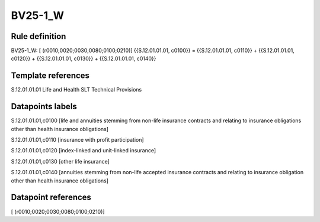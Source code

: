 ========
BV25-1_W
========

Rule definition
---------------

BV25-1_W: [ (r0010;0020;0030;0080;0100;0210)] {{S.12.01.01.01, c0100}} = {{S.12.01.01.01, c0110}} + {{S.12.01.01.01, c0120}} + {{S.12.01.01.01, c0130}} + {{S.12.01.01.01, c0140}}


Template references
-------------------

S.12.01.01.01 Life and Health SLT Technical Provisions


Datapoints labels
-----------------

S.12.01.01.01,c0100 [life and annuities stemming from non-life insurance contracts and relating to insurance obligations other than health insurance obligations]

S.12.01.01.01,c0110 [insurance with profit participation]

S.12.01.01.01,c0120 [index-linked and unit-linked insurance]

S.12.01.01.01,c0130 [other life insurance]

S.12.01.01.01,c0140 [annuities stemming from non-life accepted insurance contracts and relating to insurance obligation other than health insurance obligations]



Datapoint references
--------------------

[ (r0010;0020;0030;0080;0100;0210)]